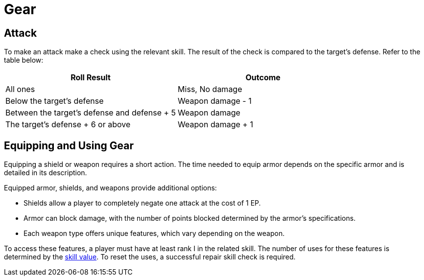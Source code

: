 = Gear

== Attack

To make an attack make a check using the relevant skill. The result of the check is compared to the target's defense. Refer to the table below:

[options="header"]
|===
| Roll Result | Outcome

| All ones
| Miss, No damage

| Below the target's defense
| Weapon damage - 1

| Between the target's defense and defense + 5
| Weapon damage

| The target's defense + 6 or above
| Weapon damage + 1
|===

== Equipping and Using Gear

Equipping a shield or weapon requires a short action. The time needed to equip armor depends on the specific armor and is detailed in its description.

Equipped armor, shields, and weapons provide additional options:

- Shields allow a player to completely negate one attack at the cost of 1 EP.
- Armor can block damage, with the number of points blocked determined by the armor's specifications.
- Each weapon type offers unique features, which vary depending on the weapon.

To access these features, a player must have at least rank I in the related skill. The number of uses for these features is determined by the <<skill-value, skill value>>. To reset the uses, a successful repair skill check is required.
